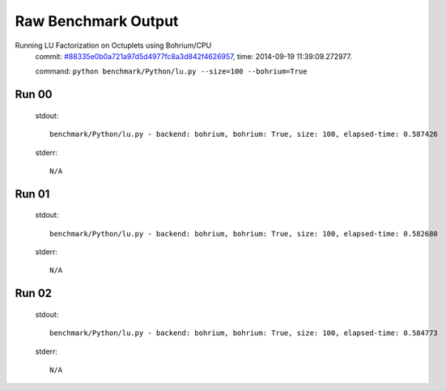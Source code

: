 
Raw Benchmark Output
====================

Running LU Factorization on Octuplets using Bohrium/CPU
    commit: `#88335e0b0a721a97d5d4977fc8a3d842f4626957 <https://bitbucket.org/bohrium/bohrium/commits/88335e0b0a721a97d5d4977fc8a3d842f4626957>`_,
    time: 2014-09-19 11:39:09.272977.

    command: ``python benchmark/Python/lu.py --size=100 --bohrium=True``

Run 00
~~~~~~
    stdout::

        benchmark/Python/lu.py - backend: bohrium, bohrium: True, size: 100, elapsed-time: 0.587426
        

    stderr::

        N/A



Run 01
~~~~~~
    stdout::

        benchmark/Python/lu.py - backend: bohrium, bohrium: True, size: 100, elapsed-time: 0.582680
        

    stderr::

        N/A



Run 02
~~~~~~
    stdout::

        benchmark/Python/lu.py - backend: bohrium, bohrium: True, size: 100, elapsed-time: 0.584773
        

    stderr::

        N/A




